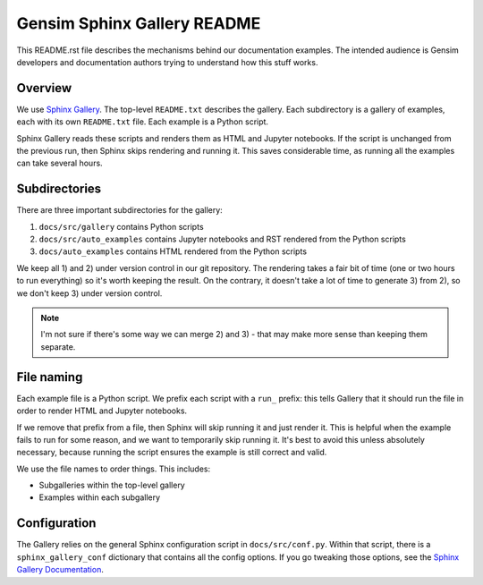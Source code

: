 Gensim Sphinx Gallery README
============================

This README.rst file describes the mechanisms behind our documentation examples.
The intended audience is Gensim developers and documentation authors trying to understand how this stuff works.

Overview
--------

We use `Sphinx Gallery <https://sphinx-gallery.github.io/index.html>`__.
The top-level ``README.txt`` describes the gallery.
Each subdirectory is a gallery of examples, each with its own ``README.txt`` file.
Each example is a Python script.

Sphinx Gallery reads these scripts and renders them as HTML and Jupyter
notebooks.  If the script is unchanged from the previous run, then Sphinx skips
rendering and running it.  This saves considerable time, as running all the
examples can take several hours.

Subdirectories
--------------

There are three important subdirectories for the gallery:

1. ``docs/src/gallery`` contains Python scripts
2. ``docs/src/auto_examples`` contains Jupyter notebooks and RST rendered from the Python scripts
3. ``docs/auto_examples`` contains HTML rendered from the Python scripts

We keep all 1) and 2) under version control in our git repository.
The rendering takes a fair bit of time (one or two hours to run everything) so it's worth keeping the result.
On the contrary, it doesn't take a lot of time to generate 3) from 2), so we don't keep 3) under version control.

.. Note::
    I'm not sure if there's some way we can merge 2) and 3) - that may make more
    sense than keeping them separate.

File naming
-----------

Each example file is a Python script.
We prefix each script with a ``run_`` prefix: this tells Gallery that it should run the file in order to render HTML and Jupyter notebooks.

If we remove that prefix from a file, then Sphinx will skip running it and just render it.
This is helpful when the example fails to run for some reason, and we want to temporarily skip running it.
It's best to avoid this unless absolutely necessary, because running the script ensures the example is still correct and valid.

We use the file names to order things.
This includes:

- Subgalleries within the top-level gallery
- Examples within each subgallery

Configuration
-------------

The Gallery relies on the general Sphinx configuration script in ``docs/src/conf.py``.
Within that script, there is a ``sphinx_gallery_conf`` dictionary that contains all the config options.
If you go tweaking those options, see the `Sphinx Gallery Documentation <https://sphinx-gallery.github.io/configuration.html>`__.
